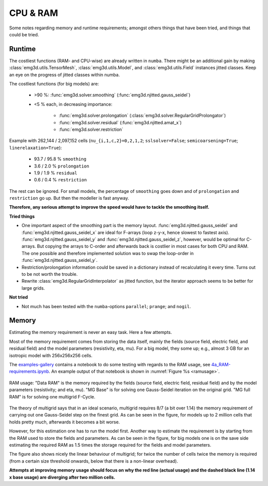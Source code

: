 CPU & RAM
#########

Some notes regarding memory and runtime requirements; amongst others things
that have been tried, and things that could be tried.


Runtime
-------

The costliest functions (RAM- and CPU-wise) are already written in ``numba``.
There might be an additional gain by making :class:`emg3d.utils.TensorMesh`,
:class:`emg3d.utils.Model`, and :class:`emg3d.utils.Field` instances jitted
classes. Keep an eye on the progress of jitted classes within numba.

The costliest functions (for big models) are:

   - >90 %: :func:`emg3d.solver.smoothing` (:func:`emg3d.njitted.gauss_seidel`)
   - <5 % each, in decreasing importance:

      - :func:`emg3d.solver.prolongation`
        (:class:`emg3d.solver.RegularGridProlongator`)
      - :func:`emg3d.solver.residual` (:func:`emg3d.njitted.amat_x`)
      - :func:`emg3d.solver.restriction`

Example with 262,144 / 2,097,152 cells (``nu_{i,1,c,2}=0,2,1,2``;
``sslsolver=False``; ``semicoarsening=True``; ``linerelaxation=True``):

   - 93.7 / 95.8 % ``smoothing``
   - 3.6 / 2.0 % ``prolongation``
   - 1.9 / 1.9 % ``residual``
   - 0.6 / 0.4 % ``restriction``

The rest can be ignored. For small models, the percentage of ``smoothing`` goes
down and of ``prolongation`` and ``restriction`` go up. But then the modeller
is fast anyway.

**Therefore, any serious attempt to improve the speed would have to tackle the
smoothing itself.**


**Tried things**

- One important aspect of the smoothing part is the memory layout.
  :func:`emg3d.njitted.gauss_seidel` and :func:`emg3d.njitted.gauss_seidel_x`
  are ideal for F-arrays (loop z-y-x, hence slowest to fastest axis).
  :func:`emg3d.njitted.gauss_seidel_y` and
  :func:`emg3d.njitted.gauss_seidel_z`, however, would be optimal for C-arrays.
  But copying the arrays to C-order and afterwards back is costlier in most
  cases for both CPU and RAM. The one possible and therefore implemented
  solution was to swap the loop-order in :func:`emg3d.njitted.gauss_seidel_y`.
- Restriction/prolongation information could be saved in a dictionary instead
  of recalculating it every time. Turns out to be not worth the trouble.
- Rewrite :class:`emg3d.RegularGridInterpolator` as jitted function, but the
  iterator approach seems to be better for large grids.

**Not tried**

- Not much has been tested with the ``numba``-options ``parallel``; ``prange``;
  and ``nogil``.


Memory
------

Estimating the memory requirement is never an easy task. Here a few attempts.

Most of the memory requirement comes from storing the data itself, mainly the
fields (source field, electric field, and residual field) and the model
parameters (resistivity, eta, mu). For a big model, they some up; e.g.,
almost 3 GB for an isotropic model with 256x256x256 cells.

The `examples-gallery <https://github.com/empymod/emg3d-examples>`_ contains a
notebook to do some testing with regards to the RAM usage, see
`4a_RAM-requirements.ipynb
<https://github.com/empymod/emg3d-examples/blob/master/4a_RAM-requirements.ipynb>`_.
An example output of that notebook is shown in :numref:`Figure %s <ramusage>`.

.. figure:: _static/RAM-Usage.svg
   :scale: 80 %
   :align: center
   :alt: Explanation of smoother
   :name: ramusage

   RAM usage: "Data RAM" is the memory required by the fields (source field,
   electric field, residual field) and by the model parameters (resistivity;
   and eta, mu). "MG Base" is for solving one Gauss-Seidel iteration on the
   original grid. "MG full RAM" is for solving one multigrid F-Cycle.


The theory of multigrid says that in an ideal scenario, multigrid requires
8/7 (a bit over 1.14) the memory requirement of carrying out one Gauss-Seidel
step on the finest grid. As can be seen in the figure, for models up to 2
million cells that holds pretty much, afterwards it becomes a bit worse.

However, for this estimation one has to run the model first. Another way to
estimate the requirement is by starting from the RAM used to store the fields
and parameters. As can be seen in the figure, for big models one is on the
save side estimating the required RAM as 1.5 times the storage required for
the fields and model parameters.

The figure also shows nicely the linear behaviour of multigrid; for twice the
number of cells twice the memory is required (from a certain size threshold
onwards, below that there is a non-linear overhead).

**Attempts at improving memory usage should focus on why the red line (actual
usage) and the dashed black line (1.14 x base usage) are diverging after two
million cells.**
